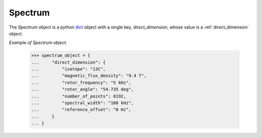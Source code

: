 

.. _spectrum:

--------
Spectrum
--------

The `Spectrum` object is a python
`dict <https://docs.python.org/3/library/stdtypes.html?highlight=dict#dict>`_
object with a single key, `direct_dimension`, whose value is a
:ref:`direct_dimension` object.


*Example of Spectrum object.*


    >>> spectrum_object = {
    ...     "direct_dimension": {
    ...         "isotope": "13C",
    ...         "magnetic_flux_density": "9.4 T",
    ...         "rotor_frequency": "5 kHz",
    ...         "rotor_angle": "54.735 deg",
    ...         "number_of_points": 8192,
    ...         "spectral_width": "100 kHz",
    ...         "reference_offset": "0 Hz",
    ...     }
    ... }
